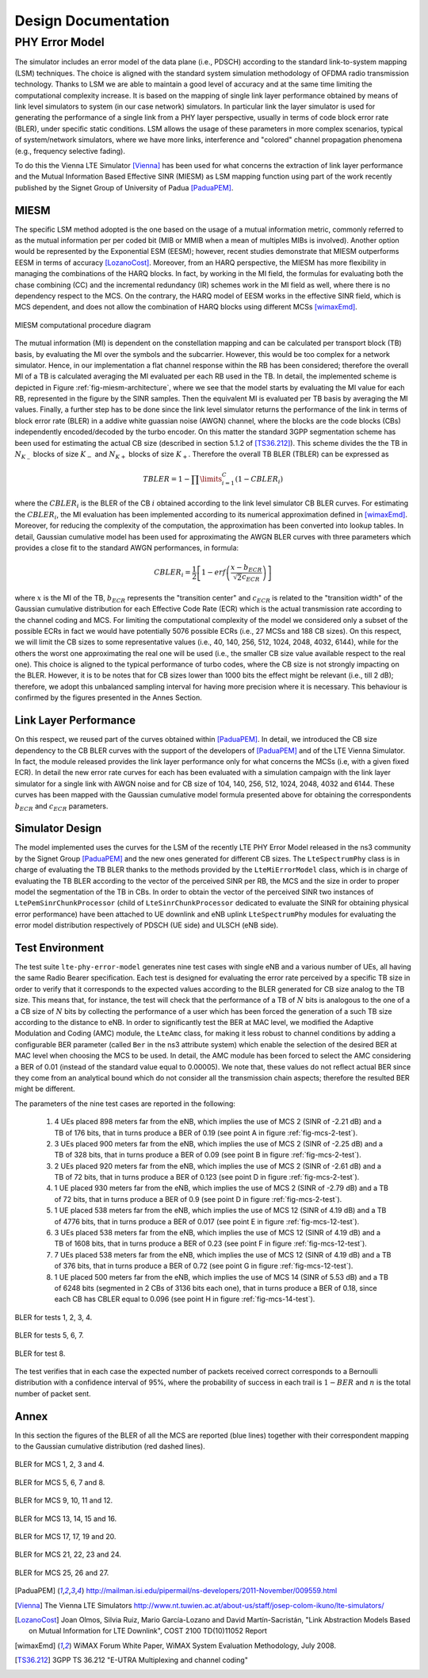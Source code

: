 


++++++++++++++++++++++++++
 Design Documentation
++++++++++++++++++++++++++


PHY Error Model
+++++++++++++++

The simulator includes an error model of the data plane (i.e., PDSCH) according to the standard link-to-system mapping (LSM) techniques. The choice is aligned with the standard system simulation methodology of OFDMA  radio transmission technology. Thanks to LSM we are able to maintain a good level of accuracy and at the same time limiting the computational complexity increase. It is based on the mapping of single link layer performance obtained by means of link level simulators to system (in our case network) simulators. In particular link the layer simulator is used for generating the performance of a single link from a PHY layer perspective, usually in terms of code block error rate (BLER), under specific static conditions. LSM allows the usage of these parameters in more complex scenarios, typical of system/network simulators, where we have more links, interference and "colored" channel propagation phenomena (e.g., frequency selective fading).

To do this the Vienna LTE Simulator [Vienna]_ has been used for what concerns the extraction of link layer performance and the Mutual Information Based Effective SINR (MIESM) as LSM mapping function using part of the work recently published by the Signet Group of University of Padua [PaduaPEM]_.


MIESM
-----

The specific LSM method adopted is the one based on the usage of a mutual information metric, commonly referred to as the mutual information per per coded bit (MIB or MMIB when a mean of multiples MIBs is involved). Another option would be represented by the Exponential ESM (EESM); however, recent studies demonstrate that MIESM outperforms EESM in terms of accuracy [LozanoCost]_.
Moreover, from an HARQ perspective, the MIESM has more flexibility in managing the combinations of the HARQ blocks. In fact, by working in the MI field, the formulas for evaluating both the chase combining (CC) and the incremental redundancy (IR) schemes work in the MI field as well, where there is no dependency respect to the MCS. On the contrary, the HARQ model of EESM works in the effective SINR field, which is MCS dependent, and does not allow the combination of HARQ blocks using different MCSs [wimaxEmd]_.

.. _fig-miesm-architecture:

.. figure:: figures/miesm_scheme.*
   :align: center

   MIESM computational procedure diagram

The mutual information (MI) is dependent on the constellation mapping and can be calculated per transport block (TB) basis, by evaluating the MI over the symbols and the subcarrier. However, this would be too complex for a network simulator. Hence, in our implementation a flat channel response within the RB has been considered; therefore the overall MI of a TB is calculated averaging the MI evaluated per each RB used in the TB. In detail, the implemented scheme is depicted in Figure :ref:`fig-miesm-architecture`, where we see that the model starts by evaluating the MI value for each RB, represented in the figure by the SINR samples. Then the equivalent MI is evaluated per TB basis by averaging the MI values. Finally, a further step has to be done since the link level simulator returns the performance of the link in terms of block error rate (BLER) in a addive white guassian noise  (AWGN) channel, where the blocks are the code blocks (CBs) independently encoded/decoded by the turbo encoder. On this matter the standard 3GPP segmentation scheme has been used for estimating the actual CB size (described in section 5.1.2 of [TS36.212]_). This scheme divides the the TB in :math:`N_{K_-}` blocks of size :math:`K_-` and :math:`N_{K+}` blocks of size :math:`K_+`. Therefore the overall TB BLER (TBLER) can be expressed as

.. math::

  TBLER = 1- \prod\limits_{i=1}^{C}(1-CBLER_i)

where the :math:`CBLER_i` is the BLER of the CB :math:`i` obtained according to the link level simulator CB BLER curves.
For estimating the :math:`CBLER_i`, the MI evaluation has been implemented according to its numerical approximation defined in [wimaxEmd]_. Moreover, for reducing the complexity of the computation, the approximation has been converted into lookup tables. In detail, Gaussian cumulative model has been used for approximating the AWGN BLER curves with three parameters which provides a close fit to the standard AWGN performances, in formula:

.. math::

  CBLER_i = \frac{1}{2}\left[1-erf\left(\frac{x-b_{ECR}}{\sqrt{2}c_{ECR}} \right) \right]

where :math:`x` is the MI of the TB, :math:`b_{ECR}` represents the "transition center" and :math:`c_{ECR}` is related to the "transition width" of the Gaussian cumulative distribution for each Effective Code Rate (ECR) which is the actual transmission rate according to the channel coding and MCS. For limiting the computational complexity of the model we considered only a subset of the possible ECRs in fact we would have potentially 5076 possible ECRs (i.e., 27 MCSs and 188 CB sizes). On this respect, we will limit the CB sizes to some representative values (i.e., 40, 140, 256, 512, 1024, 2048, 4032, 6144), while for the others the worst one approximating the real one will be used (i.e., the smaller CB size value available respect to the real one). This choice is aligned to the typical performance of turbo codes, where the CB size is not strongly impacting on the BLER. However, it is to be notes that for CB sizes lower than 1000 bits the effect might be relevant (i.e., till 2 dB); therefore, we adopt this unbalanced sampling interval for having more precision where it is necessary. This behaviour is confirmed by the figures presented in the Annes Section.


Link Layer Performance
---------------------

On this respect, we reused part of the curves obtained within [PaduaPEM]_. In detail, we introduced the CB size dependency to the CB BLER curves with the support of the developers of [PaduaPEM]_ and of the LTE Vienna Simulator. In fact, the module released provides the link layer performance only for what concerns the MCSs (i.e, with a given fixed ECR). In detail the new error rate curves for each has been evaluated with a simulation campaign with the link layer simulator for a single link with AWGN noise and for CB size of 104, 140, 256, 512, 1024, 2048, 4032 and 6144. These curves has been mapped with the Gaussian cumulative model formula presented above for obtaining the correspondents :math:`b_{ECR}` and :math:`c_{ECR}` parameters.



Simulator Design
----------------

The model implemented uses the curves for the LSM of the recently LTE PHY Error Model released in the ns3 community by the Signet Group [PaduaPEM]_ and the new ones generated for different CB sizes. The ``LteSpectrumPhy`` class is in charge of evaluating the TB BLER thanks to the methods provided by the ``LteMiErrorModel`` class, which is in charge of evaluating the TB BLER according to the vector of the perceived SINR per RB, the MCS and the size in order to proper model the segmentation of the TB in CBs. In order to obtain the vector of the perceived SINR two instances of ``LtePemSinrChunkProcessor`` (child of ``LteSinrChunkProcessor`` dedicated to evaluate the SINR for obtaining physical error performance) have been attached to UE downlink and eNB uplink ``LteSpectrumPhy`` modules for evaluating the error model distribution respectively of PDSCH (UE side) and ULSCH (eNB side).


Test Environment
----------------

The test suite ``lte-phy-error-model`` generates nine test cases with single eNB and a various number of UEs, all having the same Radio Bearer specification. Each test is designed for evaluating the error rate perceived by a specific TB size in order to verify that it corresponds to the expected values according to the BLER generated for CB size analog to the TB size. This means that, for instance, the test will check that the performance of a TB of :math:`N` bits is analogous to the one of a a CB size of :math:`N` bits by collecting the performance of a user which has been forced the generation of a such TB size according to the distance to eNB. In order to significantly test the BER at MAC level, we modified the Adaptive Modulation and Coding (AMC) module, the ``LteAmc`` class, for making it less robust to channel conditions by adding a configurable BER parameter (called ``Ber`` in the ns3 attribute system) which enable the selection of the desired BER at MAC level when choosing the MCS to be used. In detail, the AMC module has been forced to select the AMC considering a BER of 0.01 (instead of the standard value equal to 0.00005). We note that, these values do not reflect actual BER since they come from an analytical bound which do not consider all the transmission chain aspects; therefore the resulted BER might be different. 

The parameters of the nine test cases are reported in the following:

 #. 4 UEs placed 898 meters far from the eNB, which implies the use of MCS 2 (SINR of -2.21 dB) and a TB of 176 bits, that in turns produce a BER of 0.19 (see point A in figure :ref:`fig-mcs-2-test`).
 #. 3 UEs placed 900 meters far from the eNB, which implies the use of MCS 2 (SINR of -2.25 dB) and a TB of 328 bits, that in turns produce a BER of 0.09 (see point B in figure :ref:`fig-mcs-2-test`).
 #. 2 UEs placed 920 meters far from the eNB, which implies the use of MCS 2 (SINR of -2.61 dB) and a TB of 72 bits, that in turns produce a BER of 0.123 (see point D in figure :ref:`fig-mcs-2-test`).
 #. 1 UE placed 930 meters far from the eNB, which implies the use of MCS 2 (SINR of -2.79 dB) and a TB of 72 bits, that in turns produce a BER of 0.9 (see point D in figure :ref:`fig-mcs-2-test`).
 #. 1 UE placed 538 meters far from the eNB, which implies the use of MCS 12 (SINR of 4.19 dB) and a TB of 4776 bits, that in turns produce a BER of 0.017 (see point E in figure :ref:`fig-mcs-12-test`).
 #. 3 UEs placed 538 meters far from the eNB, which implies the use of MCS 12 (SINR of 4.19 dB) and a TB of 1608 bits, that in turns produce a BER of 0.23 (see point F in figure :ref:`fig-mcs-12-test`).
 #. 7 UEs placed 538 meters far from the eNB, which implies the use of MCS 12 (SINR of 4.19 dB) and a TB of 376 bits, that in turns produce a BER of 0.72 (see point G in figure :ref:`fig-mcs-12-test`).
 #. 1 UE placed 500 meters far from the eNB, which implies the use of MCS 14 (SINR of 5.53 dB) and a TB of 6248 bits (segmented in 2 CBs of 3136 bits each one), that in turns produce a BER of 0.18, since each CB has CBLER equal to 0.096 (see point H in figure :ref:`fig-mcs-14-test`).


.. _fig-mcs-2-test:

.. figure:: figures/MCS_2_test.*
   :align: center


   BLER for tests 1, 2, 3, 4.

.. _fig-mcs-12-test:

.. figure:: figures/MCS_12_test.*
   :align: center

   BLER for tests 5, 6, 7.

.. _fig-mcs-14-test:

.. figure:: figures/MCS_14_test.*
   :align: center

   BLER for test 8.

The test verifies that in each case the expected number of packets received correct corresponds to a Bernoulli distribution with a confidence interval of 95%, where the probability of success in each trail is :math:`1-BER` and :math:`n` is the total number of packet sent.


Annex
-----

In this section the figures of the BLER of all the MCS are reported (blue lines) together with their correspondent mapping to the Gaussian cumulative distribution (red dashed lines).

.. _fig-mcs-1-4-ber:

.. figure:: figures/MCS_1_4.*
   :width: 900px
   :align: center
   :height: 700px


   BLER for MCS 1, 2, 3 and 4.


.. _fig-mcs-5-8-ber:

.. figure:: figures/MCS_5_8.*
   :width: 900px
   :align: center
   :height: 700px


   BLER for MCS 5, 6, 7 and 8.

.. _fig-mcs-9-12-ber:

.. figure:: figures/MCS_9_12.*
   :width: 900px
   :align: center
   :height: 700px


   BLER for MCS 9, 10, 11 and 12.

.. _fig-mcs-13-16-ber:

.. figure:: figures/MCS_13_16.*
   :width: 900px
   :align: center
   :height: 700px


   BLER for MCS 13, 14, 15 and 16.


.. _fig-mcs-17-20-ber:

.. figure:: figures/MCS_17_20.*
   :width: 900px
   :align: center
   :height: 700px


   BLER for MCS 17, 17, 19 and 20.

.. _fig-mcs-21-24-ber:

.. figure:: figures/MCS_21_24.*
   :width: 900px
   :align: center
   :height: 700px


   BLER for MCS 21, 22, 23 and 24.

.. _fig-mcs-25-27-ber:

.. figure:: figures/MCS_25_27.*
   :width: 900px
   :align: center
   :height: 700px


   BLER for MCS 25, 26 and 27.








.. [PaduaPEM] http://mailman.isi.edu/pipermail/ns-developers/2011-November/009559.html

.. [Vienna] The Vienna LTE Simulators http://www.nt.tuwien.ac.at/about-us/staff/josep-colom-ikuno/lte-simulators/

.. [LozanoCost] Joan Olmos, Silvia Ruiz, Mario García-Lozano and David Martín-Sacristán, "Link Abstraction Models Based on Mutual Information for LTE Downlink", COST 2100 TD(10)11052 Report

.. [wimaxEmd] WiMAX Forum White Paper, WiMAX System Evaluation Methodology, July 2008.

.. [TS36.212] 3GPP TS 36.212 "E-UTRA Multiplexing and channel coding"

